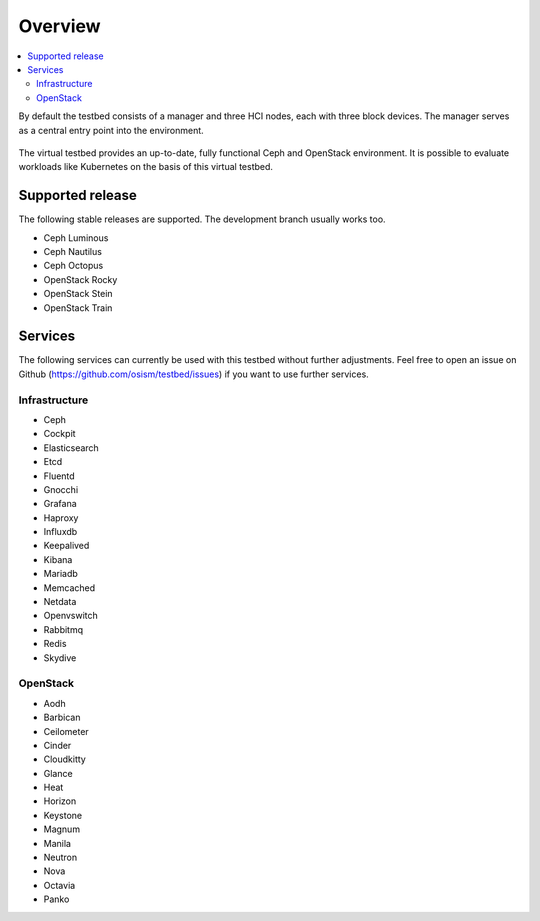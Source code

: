 =========
Overview
=========

.. contents::
   :local:

By default the testbed consists of a manager and three HCI nodes, each with three block devices.
The manager serves as a central entry point into the environment.

.. figure:: /images/overview.png

The virtual testbed provides an up-to-date, fully functional Ceph and OpenStack environment. It is
possible to evaluate workloads like Kubernetes on the basis of this virtual testbed.

.. figure:: /images/horizon.png

Supported release
=================

The following stable releases are supported. The development branch usually works too.

* Ceph Luminous
* Ceph Nautilus
* Ceph Octopus
* OpenStack Rocky
* OpenStack Stein
* OpenStack Train

Services
========

The following services can currently be used with this testbed without further adjustments.
Feel free to open an issue on Github (https://github.com/osism/testbed/issues)  if you want
to use further services.

Infrastructure
--------------

* Ceph
* Cockpit
* Elasticsearch
* Etcd
* Fluentd
* Gnocchi
* Grafana
* Haproxy
* Influxdb
* Keepalived
* Kibana
* Mariadb
* Memcached
* Netdata
* Openvswitch
* Rabbitmq
* Redis
* Skydive

OpenStack
---------

* Aodh
* Barbican
* Ceilometer
* Cinder
* Cloudkitty
* Glance
* Heat
* Horizon
* Keystone
* Magnum
* Manila
* Neutron
* Nova
* Octavia
* Panko
